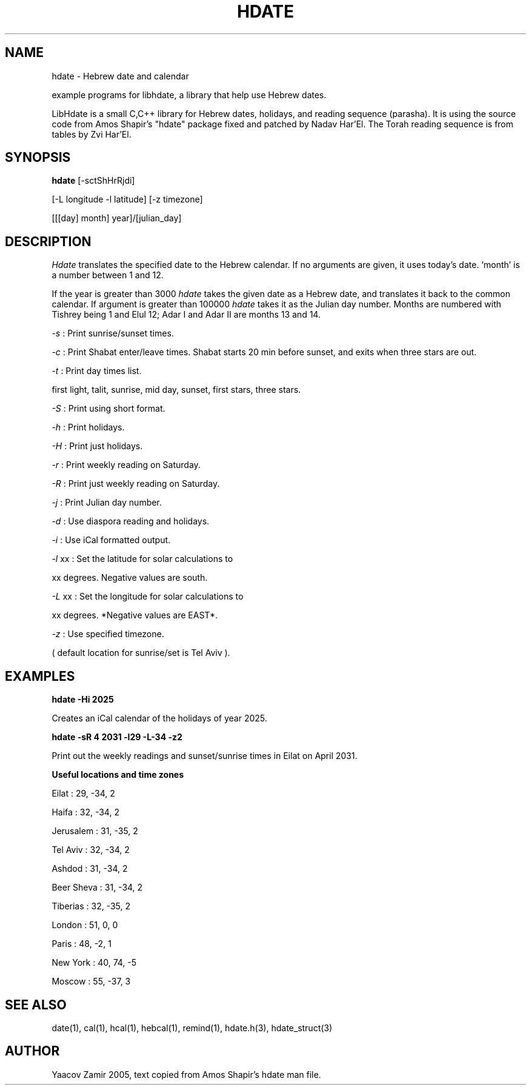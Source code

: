 .\" .UC 4
.TH "HDATE" "1" "2 Mar 2005" "Yaacov Zamir" "libhdate"
.SH "NAME"
hdate \- Hebrew date and calendar
.PP 
example programs for libhdate, a library that help use Hebrew dates.
.PP 
LibHdate is a small C,C++ library for Hebrew dates,
holidays, and reading sequence (parasha). It is using 
the source code from Amos Shapir's "hdate" package fixed and 
patched by Nadav Har'El. The Torah reading sequence
is from tables by Zvi Har'El.
.SH "SYNOPSIS"
.B hdate
[\-sctShHrRjdi]
.PP
[\-L longitude \-l latitude]
[\-z timezone]
.PP
[[[day] month] year]/[julian_day]
.SH "DESCRIPTION"
.I Hdate
translates the specified date to the Hebrew calendar.
If no arguments are given, it uses today's date.
`month' is a number between 1 and 12.
.PP 
If the year is greater than 3000
.I hdate
takes the given date as a Hebrew date, and translates it
back to the common calendar. If argument is greater than 100000 
.I hdate 
takes it as the Julian day number.
Months are numbered with Tishrey being 1 and Elul 12; Adar I and Adar II are months 13 and 14.
.PP
.I \-s 
: Print sunrise/sunset times.
.PP
.I \-c 
: Print Shabat enter/leave times. 
Shabat starts 20 min before sunset, 
and exits when three stars are out. 
.PP
.I \-t 
: Print day times list.
.PP
first light, talit, sunrise, mid day, sunset, first stars, three stars. 
.PP
.I \-S 
: Print using short format.
.PP
.I \-h 
: Print holidays.
.PP
.I \-H 
: Print just holidays.
.PP
.I \-r 
: Print weekly reading on Saturday.
.PP
.I \-R 
: Print just weekly reading on Saturday.
.PP
.I \-j 
: Print Julian day number.
.PP
.I \-d 
: Use diaspora reading and holidays.
.PP
.I \-i 
:  Use iCal formatted output.
.PP
.I \-l 
xx : Set the latitude for solar calculations to
.PP
xx degrees.  Negative values are south.
.PP
.I \-L 
xx : Set the longitude for solar calculations to
.PP
xx degrees.  *Negative values are EAST*.
.PP
.I \-z 
: Use specified timezone.
.PP
( default location for sunrise/set is Tel Aviv ).
.SH "EXAMPLES"
.B hdate -Hi 2025
.PP
Creates an iCal calendar of the holidays of year 2025.
.PP
.B hdate -sR 4 2031 -l29 -L-34 -z2
.PP
Print out the weekly readings and sunset/sunrise times in Eilat on April 2031.
.PP  
.PP
.B Useful locations and time zones
.PP
Eilat : 29, \-34, 2
.PP
Haifa : 32, \-34, 2
.PP
Jerusalem : 31, \-35, 2
.PP
Tel Aviv : 32, \-34, 2
.PP
Ashdod : 31, \-34, 2
.PP
Beer Sheva : 31, \-34, 2
.PP
Tiberias : 32, \-35, 2
.PP
.PP
London : 51, 0, 0
.PP
Paris : 48, \-2, 1
.PP
New York : 40, 74, \-5
.PP
Moscow : 55, \-37, 3
.PP
.PP
.SH "SEE ALSO"
date(1), cal(1), hcal(1), hebcal(1), remind(1), hdate.h(3), hdate_struct(3)
.SH "AUTHOR"
Yaacov Zamir 2005, text copied from Amos Shapir's hdate man file.
